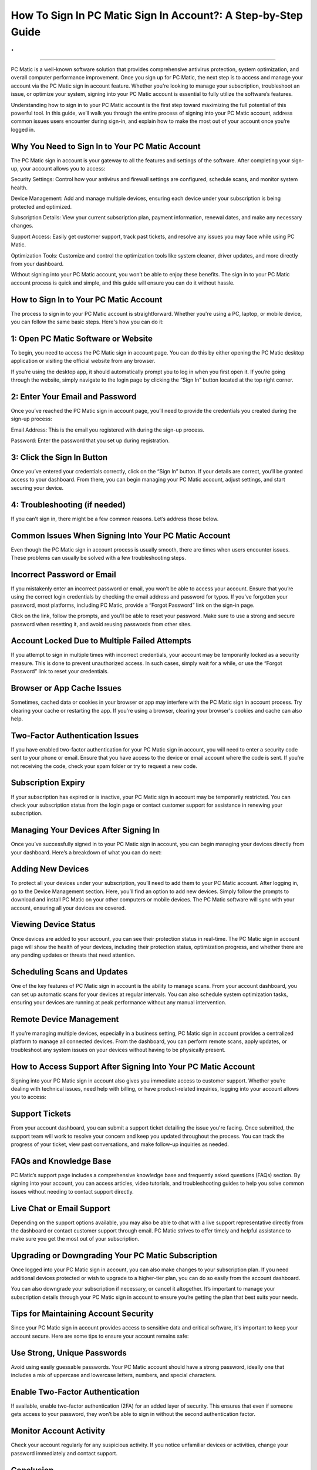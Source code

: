 How To Sign In PC Matic Sign In Account?: A Step-by-Step Guide
============================================
.
.

.. image:: signin.png
   :alt: My Project Logo
   :width: 400px
   :align: center
   :target: https://pcm.officialredir.com/
__________________________

PC Matic is a well-known software solution that provides comprehensive antivirus protection, system optimization, and overall computer performance improvement. Once you sign up for PC Matic, the next step is to access and manage your account via the PC Matic sign in account feature. Whether you're looking to manage your subscription, troubleshoot an issue, or optimize your system, signing into your PC Matic account is essential to fully utilize the software’s features.

Understanding how to sign in to your PC Matic account is the first step toward maximizing the full potential of this powerful tool. In this guide, we’ll walk you through the entire process of signing into your PC Matic account, address common issues users encounter during sign-in, and explain how to make the most out of your account once you’re logged in.

Why You Need to Sign In to Your PC Matic Account
_____________________

The PC Matic sign in account is your gateway to all the features and settings of the software. After completing your sign-up, your account allows you to access:

Security Settings: Control how your antivirus and firewall settings are configured, schedule scans, and monitor system health.

Device Management: Add and manage multiple devices, ensuring each device under your subscription is being protected and optimized.

Subscription Details: View your current subscription plan, payment information, renewal dates, and make any necessary changes.

Support Access: Easily get customer support, track past tickets, and resolve any issues you may face while using PC Matic.

Optimization Tools: Customize and control the optimization tools like system cleaner, driver updates, and more directly from your dashboard.

Without signing into your PC Matic account, you won’t be able to enjoy these benefits. The sign in to your PC Matic account process is quick and simple, and this guide will ensure you can do it without hassle.

How to Sign In to Your PC Matic Account
_____________________

The process to sign in to your PC Matic account is straightforward. Whether you're using a PC, laptop, or mobile device, you can follow the same basic steps. Here's how you can do it:

1: Open PC Matic Software or Website
_____________________

To begin, you need to access the PC Matic sign in account page. You can do this by either opening the PC Matic desktop application or visiting the official website from any browser.

If you’re using the desktop app, it should automatically prompt you to log in when you first open it. If you’re going through the website, simply navigate to the login page by clicking the “Sign In” button located at the top right corner.

2: Enter Your Email and Password
_____________________

Once you’ve reached the PC Matic sign in account page, you’ll need to provide the credentials you created during the sign-up process:

Email Address: This is the email you registered with during the sign-up process.

Password: Enter the password that you set up during registration.

3: Click the Sign In Button
_____________________

Once you’ve entered your credentials correctly, click on the “Sign In” button. If your details are correct, you’ll be granted access to your dashboard. From there, you can begin managing your PC Matic account, adjust settings, and start securing your device.

4: Troubleshooting (if needed)
_____________________

If you can’t sign in, there might be a few common reasons. Let’s address those below.

Common Issues When Signing Into Your PC Matic Account
_____________________

Even though the PC Matic sign in account process is usually smooth, there are times when users encounter issues. These problems can usually be solved with a few troubleshooting steps.

Incorrect Password or Email
_____________________

If you mistakenly enter an incorrect password or email, you won’t be able to access your account. Ensure that you’re using the correct login credentials by checking the email address and password for typos. If you’ve forgotten your password, most platforms, including PC Matic, provide a “Forgot Password” link on the sign-in page.

Click on the link, follow the prompts, and you’ll be able to reset your password. Make sure to use a strong and secure password when resetting it, and avoid reusing passwords from other sites.

Account Locked Due to Multiple Failed Attempts
_____________________

If you attempt to sign in multiple times with incorrect credentials, your account may be temporarily locked as a security measure. This is done to prevent unauthorized access. In such cases, simply wait for a while, or use the “Forgot Password” link to reset your credentials.

Browser or App Cache Issues
_____________________

Sometimes, cached data or cookies in your browser or app may interfere with the PC Matic sign in account process. Try clearing your cache or restarting the app. If you're using a browser, clearing your browser's cookies and cache can also help.

Two-Factor Authentication Issues
_____________________

If you have enabled two-factor authentication for your PC Matic sign in account, you will need to enter a security code sent to your phone or email. Ensure that you have access to the device or email account where the code is sent. If you’re not receiving the code, check your spam folder or try to request a new code.

Subscription Expiry
_____________________
  
If your subscription has expired or is inactive, your PC Matic sign in account may be temporarily restricted. You can check your subscription status from the login page or contact customer support for assistance in renewing your subscription.

Managing Your Devices After Signing In
_____________________

Once you’ve successfully signed in to your PC Matic sign in account, you can begin managing your devices directly from your dashboard. Here’s a breakdown of what you can do next:

Adding New Devices
_____________________

To protect all your devices under your subscription, you’ll need to add them to your PC Matic account. After logging in, go to the Device Management section. Here, you’ll find an option to add new devices. Simply follow the prompts to download and install PC Matic on your other computers or mobile devices. The PC Matic software will sync with your account, ensuring all your devices are covered.

Viewing Device Status
_____________________

Once devices are added to your account, you can see their protection status in real-time. The PC Matic sign in account page will show the health of your devices, including their protection status, optimization progress, and whether there are any pending updates or threats that need attention.

Scheduling Scans and Updates
_____________________

One of the key features of PC Matic sign in account is the ability to manage scans. From your account dashboard, you can set up automatic scans for your devices at regular intervals. You can also schedule system optimization tasks, ensuring your devices are running at peak performance without any manual intervention.

Remote Device Management
_____________________

If you’re managing multiple devices, especially in a business setting, PC Matic sign in account provides a centralized platform to manage all connected devices. From the dashboard, you can perform remote scans, apply updates, or troubleshoot any system issues on your devices without having to be physically present.

How to Access Support After Signing Into Your PC Matic Account
_____________________

Signing into your PC Matic sign in account also gives you immediate access to customer support. Whether you’re dealing with technical issues, need help with billing, or have product-related inquiries, logging into your account allows you to access:

Support Tickets
_____________________

From your account dashboard, you can submit a support ticket detailing the issue you're facing. Once submitted, the support team will work to resolve your concern and keep you updated throughout the process. You can track the progress of your ticket, view past conversations, and make follow-up inquiries as needed.

FAQs and Knowledge Base
_____________________

PC Matic’s support page includes a comprehensive knowledge base and frequently asked questions (FAQs) section. By signing into your account, you can access articles, video tutorials, and troubleshooting guides to help you solve common issues without needing to contact support directly.

Live Chat or Email Support
_____________________

Depending on the support options available, you may also be able to chat with a live support representative directly from the dashboard or contact customer support through email. PC Matic strives to offer timely and helpful assistance to make sure you get the most out of your subscription.

Upgrading or Downgrading Your PC Matic Subscription
_____________________

Once logged into your PC Matic sign in account, you can also make changes to your subscription plan. If you need additional devices protected or wish to upgrade to a higher-tier plan, you can do so easily from the account dashboard.

You can also downgrade your subscription if necessary, or cancel it altogether. It’s important to manage your subscription details through your PC Matic sign in account to ensure you’re getting the plan that best suits your needs.

Tips for Maintaining Account Security
_____________________

Since your PC Matic sign in account provides access to sensitive data and critical software, it's important to keep your account secure. Here are some tips to ensure your account remains safe:

Use Strong, Unique Passwords
_____________________

Avoid using easily guessable passwords. Your PC Matic account should have a strong password, ideally one that includes a mix of uppercase and lowercase letters, numbers, and special characters.

Enable Two-Factor Authentication
_____________________

If available, enable two-factor authentication (2FA) for an added layer of security. This ensures that even if someone gets access to your password, they won’t be able to sign in without the second authentication factor.

Monitor Account Activity
_____________________

Check your account regularly for any suspicious activity. If you notice unfamiliar devices or activities, change your password immediately and contact support.

Conclusion
_____________________

The PC Matic sign in account is essential for making the most of this powerful cybersecurity tool. It allows you to manage devices, schedule scans, monitor system performance, and receive support. By understanding the sign-in process and how to handle common issues, you ensure that you’re always in control of your PC Matic experience.
